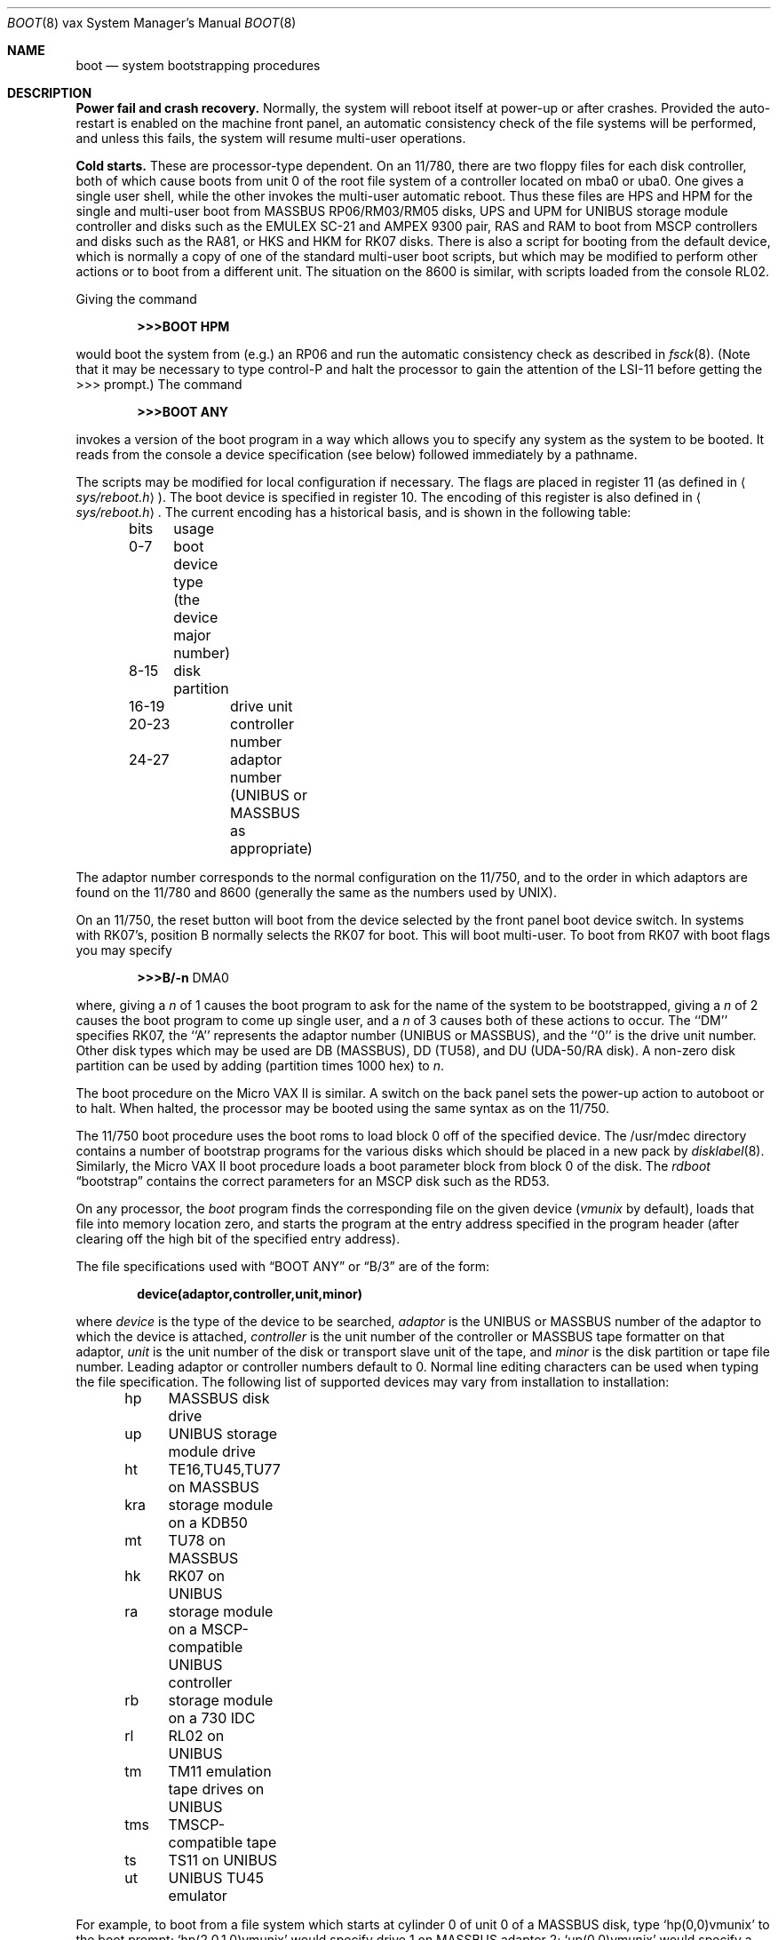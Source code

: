 .\" Copyright (c) 1980, 1991, 1993
.\"	The Regents of the University of California.  All rights reserved.
.\"
.\" %sccs.include.redist.man%
.\"
.\"     @(#)boot_vax.8	8.2 (Berkeley) 04/19/94
.\"
.Dd 
.Dt BOOT 8 vax
.Os
.Sh NAME
.Nm boot
.Nd
system bootstrapping procedures
.Sh DESCRIPTION
.Sy Power fail and crash recovery.
Normally, the system will reboot itself at power-up or after crashes.
Provided the auto-restart is enabled on the machine front panel,
an automatic consistency check of the file systems will be performed,
and unless this fails, the system will resume multi-user operations.
.Pp
.Sy Cold starts.
These are processor-type dependent.
On an 11/780, there are two floppy files for each disk controller,
both of which cause boots from unit 0 of the root file system
of a controller located on mba0 or uba0.
One gives a single user shell, while the other invokes the multi-user
automatic reboot.
Thus these files are
.Tn HPS
and
.Tn HPM
for the single
and multi-user boot from
.Tn MASSBUS
RP06/RM03/RM05 disks,
.Tn UPS
and
.Tn UPM
for
.Tn UNIBUS
storage module controller and disks
such as the
.Tn EMULEX
SC-21
and
.Tn AMPEX
9300 pair,
.Tn RAS
and
.Tn RAM
to boot from
.Tn MSCP
controllers and disks such as the RA81,
or
.Tn HKS
and
.Tn HKM
for RK07 disks.
There is also a script for booting from the default device,
which is normally a copy of one of the standard multi-user boot scripts,
but which may be modified to perform other actions
or to boot from a different unit.
The situation on the 8600 is similar, with scripts loaded from the console RL02.
.Pp
Giving the command
.Pp
.Dl >>>BOOT HPM
.Pp
would boot the system from (e.g.) an RP06 and run the automatic consistency
check as described in
.Xr fsck 8 .
(Note that it may
be necessary to type control-P
and halt the processor
to gain the attention of the
.Tn LSI-11
before getting the >>> prompt.)
The command
.Pp
.Dl >>>BOOT ANY
.Pp
invokes a version of the boot program in a way which allows you to
specify any system as the system to be booted.
It reads from the console a device specification (see below) followed
immediately by a pathname.
.Pp
The scripts may be modified for local configuration if necessary.
The flags are placed in register 11 (as defined in
.Aq Pa sys/reboot.h ) .
The boot device is specified in register 10.
The encoding of this register is also defined in
.Aq Pa sys/reboot.h .
The current encoding has a historical basis, and is shown in the following
table:
.Pp
.Bd -unfilled -offset indent -compact
bits	usage
0-7	boot device type (the device major number)
8-15	disk partition
16-19	drive unit
20-23	controller number
24-27	adaptor number (UNIBUS or MASSBUS as appropriate)
.Ed
.Pp
The adaptor number corresponds to the normal configuration on the 11/750,
and to the order in which adaptors are found on the 11/780 and 8600
(generally the same as the numbers used by
.Tn UNIX ) .
.Pp
On an 11/750, the reset button will boot from the device
selected by the front panel boot device switch.  In systems
with RK07's, position B normally selects the RK07 for boot.
This will boot multi-user.  To boot from RK07 with boot flags you
may specify
.Pp
.Bd -unfilled -offset indent -compact
.Li \&>>>B/ Ns Fl n No DMA0
.Ed
.Pp
where, giving a
.Ar n
of 1 causes the boot program
to ask for the name of the system to be bootstrapped,
giving a
.Ar n
of 2 causes the boot program to come up single
user, and a
.Ar n
of 3 causes both of these actions to occur.
The ``DM'' specifies RK07, the ``A'' represents the adaptor number
.Pf ( Tn UNIBUS
or
.Tn MASSBUS ) ,
and the ``0'' is the drive unit number.
Other disk types which may be used are DB
.Pq Tn MASSBUS ,
DD (TU58),
and DU
.Pf ( Tn UDA-50/RA
disk).
A non-zero disk partition can be used by adding (partition times 1000 hex)
to
.Ar  n .
.Pp
The boot procedure on the Micro
.Tn VAX
II
is similar.
A switch on the back panel sets the power-up action
to autoboot or to halt.
When halted, the processor may be booted using the same syntax
as on the 11/750.
.Pp
The 11/750 boot procedure uses the boot roms to load block 0 off of
the specified device.  The /usr/mdec directory contains a number
of bootstrap programs for the various disks which should be placed
in a new pack by
.Xr disklabel 8 .
Similarly, the Micro
.Tn VAX
II boot procedure loads a boot parameter block
from block 0 of the disk.
The
.Xr rdboot
.Dq bootstrap
contains the correct parameters for an
.Tn MSCP
disk such
as the RD53.
.Pp
On any processor, the 
.Em boot
program
finds the corresponding file on the given device 
.Pf ( Pa vmunix
by default), loads that file
into memory location zero, and starts the program at the entry address
specified in the program header (after clearing off the high bit
of the specified entry address).
.Pp
The file specifications used with
.Dq BOOT ANY
or
.Dq \&B/3
are of the form:
.Pp
.Dl device(adaptor,controller,unit,minor)
.Pp
where
.Ar device
is the type of the device to be searched,
.Ar adaptor
is the
.Tn UNIBUS
or
.Tn MASSBUS
number of the adaptor to which the device is attached,
.Ar controller
is the unit number of the controller or
.Tn MASSBUS
tape formatter on that adaptor,
.Ar unit
is the unit number of the disk or transport slave unit of the tape,
and
.Ar minor
is the disk partition or tape file number.
Leading adaptor or controller numbers default to 0.
Normal line editing characters can be used when typing the file specification.
The following list of supported devices may vary from installation to
installation:
.Pp
.Bd -unfilled -offset indent -compact
hp	MASSBUS disk drive
up	UNIBUS storage module drive
ht	TE16,TU45,TU77 on MASSBUS
kra	storage module on a KDB50
mt	TU78 on MASSBUS
hk	RK07 on UNIBUS
ra	storage module on a MSCP-compatible UNIBUS controller
rb	storage module on a 730 IDC
rl	RL02 on UNIBUS
tm	TM11 emulation tape drives on UNIBUS
tms	TMSCP-compatible tape
ts	TS11 on UNIBUS
ut	UNIBUS TU45 emulator
.Ed
.Pp
For example,
to boot from a file system which starts at cylinder 0
of unit 0 of a
.Tn MASSBUS
disk, type
.Ql hp(0,0)vmunix
to the boot prompt;
.Ql hp(2,0,1,0)vmunix
would specify drive 1 on
.Tn MASSBUS
adaptor 2;
.Ql up(0,0)vmunix
would specify a
.Tn UNIBUS
drive,
.Ql hk(0,0)vmunix
would specify
an RK07 disk drive,
.Ql ra(1,0,0,0)vmunix
would specify a
.Tn UDA50
disk drive on a second
.Tn UNIBUS ,
and
.Ql rb(0,0)vmunix
would specify a
disk on a 730
.Tn IDC .
For tapes, the minor device number gives a file offset;
.Ql mt(1,2,3,4)
would specify the fifth file on slave 3 of the formatter
at
.Ql drive
2 on mba 1.
.Pp
On an 11/750 with patchable control store,
microcode patches will be installed by
.Em boot
if the file
.Pa psc750.bin
exists in the root of the filesystem from which the system is booted.
.Pp
In an emergency, the bootstrap methods described in the paper
.%T Installing and Operating 4.3bsd
can be used to boot from a distribution tape.
.Sh FILES
.Bl -tag -width /usr/mdec/xxboot -compact
.It Pa /vmunix
system code
.It Pa /boot
system bootstrap
.It Pa /usr/mdec/xxboot
sector-0 boot block for 750, xx is disk type
.It Pa /usr/mdec/bootxx
second-stage boot for 750, xx is disk type
.It Pa /pcs750.bin
microcode patch file on 750
.El
.Sh SEE ALSO
.Xr arff 8 ,
.Xr halt 8 ,
.Xr reboot 8 ,
.Xr shutdown 8
.Sh HISTORY
The
.Nm
command appeared in
.Bx 4.0 .
